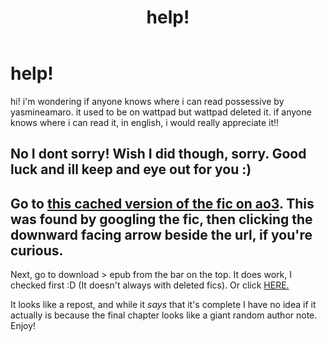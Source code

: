 #+TITLE: help!

* help!
:PROPERTIES:
:Author: _bluebich
:Score: 5
:DateUnix: 1622050182.0
:DateShort: 2021-May-26
:FlairText: Request
:END:
hi! i'm wondering if anyone knows where i can read possessive by yasmineamaro. it used to be on wattpad but wattpad deleted it. if anyone knows where i can read it, in english, i would really appreciate it!!


** No I dont sorry! Wish I did though, sorry. Good luck and ill keep and eye out for you :)
:PROPERTIES:
:Author: Deep_Landscape5174
:Score: 1
:DateUnix: 1622098235.0
:DateShort: 2021-May-27
:END:


** Go to [[https://webcache.googleusercontent.com/search?q=cache:yGiZo_KUZEQJ:https://archiveofourown.org/works/29337153/chapters/72055995+&cd=1&hl=en&ct=clnk&gl=ca&client=firefox-b-d][this cached version of the fic on ao3]]. This was found by googling the fic, then clicking the downward facing arrow beside the url, if you're curious.

Next, go to download > epub from the bar on the top. It does work, I checked first :D (It doesn't always with deleted fics). Or click [[https://archiveofourown.org/downloads/29337153/Possessive%20Draco%20Malfoy.epub?updated_at=1613776454][HERE.]]

It looks like a repost, and while it /says/ that it's complete I have no idea if it actually is because the final chapter looks like a giant random author note. Enjoy!
:PROPERTIES:
:Author: hrmdurr
:Score: 1
:DateUnix: 1622128230.0
:DateShort: 2021-May-27
:END:
